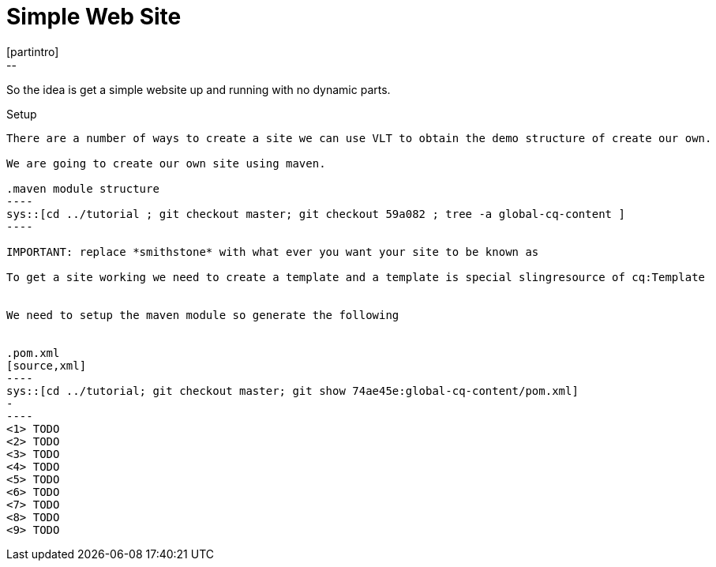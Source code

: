 Simple Web Site
===============
[partintro]
--
So the idea is get a simple website up and running with no dynamic parts.
--

Setup
-----
There are a number of ways to create a site we can use VLT to obtain the demo structure of create our own.

We are going to create our own site using maven.

.maven module structure
----
sys::[cd ../tutorial ; git checkout master; git checkout 59a082 ; tree -a global-cq-content ]
----

IMPORTANT: replace *smithstone* with what ever you want your site to be known as

To get a site working we need to create a template and a template is special slingresource of cq:Template


We need to setup the maven module so generate the following


.pom.xml
[source,xml]
----
sys::[cd ../tutorial; git checkout master; git show 74ae45e:global-cq-content/pom.xml]
-
----
<1> TODO
<2> TODO
<3> TODO
<4> TODO
<5> TODO
<6> TODO
<7> TODO
<8> TODO
<9> TODO

